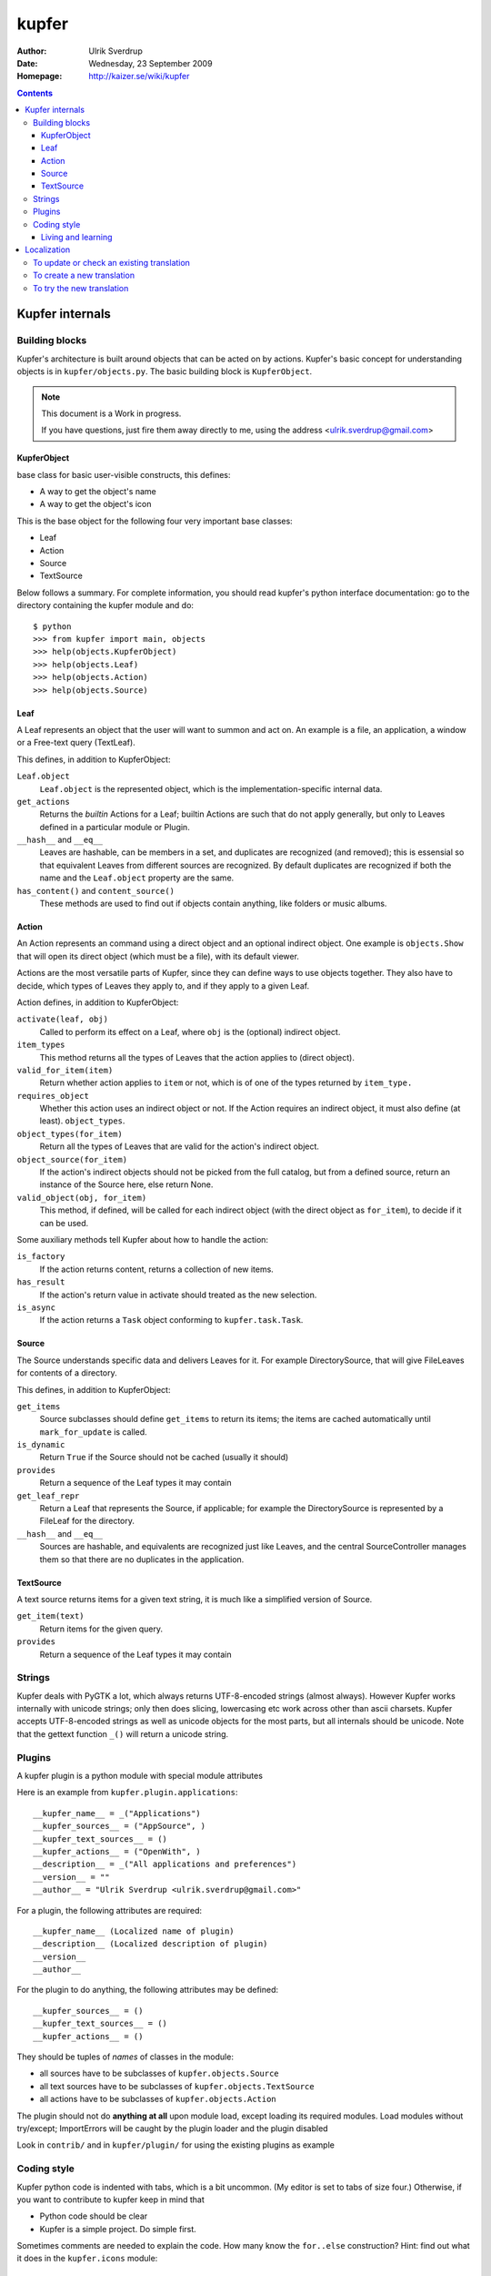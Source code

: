 ======
kupfer
======

:Author: Ulrik Sverdrup
:Date: Wednesday, 23 September 2009
:Homepage: http://kaizer.se/wiki/kupfer

.. contents::

Kupfer internals
================

Building blocks
---------------

Kupfer's architecture is built around objects that can be acted on by
actions. Kupfer's basic concept for understanding objects is in
``kupfer/objects.py``. The basic building block is ``KupferObject``.

.. note::

    This document is a Work in progress.

    If you have questions, just fire them away directly to me,
    using the address <ulrik.sverdrup@gmail.com>


KupferObject
............

base class for basic user-visible constructs, this defines:

* A way to get the object's name
* A way to get the object's icon

This is the base object for the following four very important base
classes:

* Leaf
* Action
* Source
* TextSource

Below follows a summary. For complete information, you should read
kupfer's python interface documentation: go to the directory containing
the kupfer module and do::

    $ python
    >>> from kupfer import main, objects
    >>> help(objects.KupferObject)
    >>> help(objects.Leaf)
    >>> help(objects.Action)
    >>> help(objects.Source)

Leaf
....

A Leaf represents an object that the user will want to summon and
act on. An example is a file, an application, a window or a Free-text
query (TextLeaf).

This defines, in addition to KupferObject:

``Leaf.object``
    ``Leaf.object`` is the represented object, which is the
    implementation-specific internal data.

``get_actions``
    Returns the *builtin* Actions for a Leaf; builtin Actions are such
    that do not apply generally, but only to Leaves defined in a
    particular module or Plugin.

``__hash__`` and ``__eq__``
    Leaves are hashable, can be members in a set, and duplicates are
    recognized (and removed); this is essensial so that equivalent
    Leaves from different sources are recognized. By default duplicates
    are recognized if both the name and the ``Leaf.object`` property are
    the same.

``has_content()`` and ``content_source()``
    These methods are used to find out if objects contain anything, like
    folders or music albums.

Action
......

An Action represents an command using a direct object and an optional
indirect object. One example is ``objects.Show`` that will open its
direct object (which must be a file), with its default viewer.

Actions are the most versatile parts of Kupfer, since they can define
ways to use objects together. They also have to decide, which types of
Leaves they apply to, and if they apply to a given Leaf.

Action defines, in addition to KupferObject:

``activate(leaf, obj)``
    Called to perform its effect on a Leaf, where ``obj`` is the
    (optional) indirect object.

``item_types``
    This method returns all the types of Leaves that the action
    applies to (direct object).
``valid_for_item(item)``
    Return whether action applies to ``item`` or not, which is of
    one of the types returned by ``item_type.``

``requires_object``
    Whether this action uses an indirect object or not. If the Action
    requires an indirect object, it must also define (at least).
    ``object_types``.
``object_types(for_item)``
    Return all the types of Leaves that are valid for the action's
    indirect object.
``object_source(for_item)``
    If the action's indirect objects should not be picked from the full
    catalog, but from a defined source, return an instance of the Source
    here, else return None.
``valid_object(obj, for_item)``
    This method, if defined,  will be called for each indirect object
    (with the direct object as ``for_item``), to decide if it can be
    used.

Some auxiliary methods tell Kupfer about how to handle the action:

``is_factory``
    If the action returns content, returns a collection of new items.
``has_result``
    If the action's return value in activate should treated as the new
    selection.
``is_async``
    If the action returns a ``Task`` object conforming to
    ``kupfer.task.Task``.

Source
......

The Source understands specific data and delivers Leaves for it. For
example DirectorySource, that will give FileLeaves for contents of a
directory.

This defines, in addition to KupferObject:

``get_items``
    Source subclasses should define ``get_items`` to return its items;
    the items are cached automatically until ``mark_for_update`` is
    called.
``is_dynamic``
    Return ``True`` if the Source should not be cached (usually it should)
``provides``
    Return a sequence of the Leaf types it may contain

``get_leaf_repr``
    Return a Leaf that represents the Source, if applicable; for example
    the DirectorySource is represented by a FileLeaf for the directory.
``__hash__`` and ``__eq__``
    Sources are hashable, and equivalents are recognized just like
    Leaves, and the central SourceController manages them so that there
    are no duplicates in the application.

TextSource
..........

A text source returns items for a given text string, it is much like a
simplified version of Source.

``get_item(text)``
    Return items for the given query.
``provides``
    Return a sequence of the Leaf types it may contain

Strings
-------

Kupfer deals with PyGTK a lot, which always returns UTF-8-encoded
strings (almost always). However Kupfer works internally with unicode
strings; only then does slicing, lowercasing etc work across other than
ascii charsets.
Kupfer accepts UTF-8-encoded strings as well as unicode objects for the
most parts, but all internals should be unicode. Note that the gettext
function ``_()`` will return a unicode string.

Plugins
-------

A kupfer plugin is a python module with special module attributes

Here is an example from ``kupfer.plugin.applications``::

	__kupfer_name__ = _("Applications")
	__kupfer_sources__ = ("AppSource", )
	__kupfer_text_sources__ = ()
	__kupfer_actions__ = ("OpenWith", )
	__description__ = _("All applications and preferences")
	__version__ = ""
	__author__ = "Ulrik Sverdrup <ulrik.sverdrup@gmail.com>"

For a plugin, the following attributes are required::

	__kupfer_name__ (Localized name of plugin)
	__description__ (Localized description of plugin)
	__version__
	__author__

For the plugin to do anything, the following attributes may be defined::

	__kupfer_sources__ = ()
	__kupfer_text_sources__ = ()
	__kupfer_actions__ = ()

They should be tuples of *names* of classes in the module:

* all sources have to be subclasses of ``kupfer.objects.Source``
* all text sources have to be subclasses of ``kupfer.objects.TextSource``
* all actions have to be subclasses of ``kupfer.objects.Action``

The plugin should not do **anything at all** upon module load, except
loading its required modules. Load modules without try/except;
ImportErrors will be caught by the plugin loader and the plugin disabled

Look in ``contrib/`` and in ``kupfer/plugin/`` for using the existing
plugins as example

Coding style
------------

Kupfer python code is indented with tabs, which is a bit uncommon. (My
editor is set to tabs of size four.) Otherwise, if you want to
contribute to kupfer keep in mind that

* Python code should be clear
* Kupfer is a simple project. Do simple first.

Sometimes comments are needed to explain the code. How many know the
``for..else`` construction? Hint: find out what it does in the
``kupfer.icons`` module::

	for item in sequence:
		...
	else:
		...

Living and learning
...................

Most of kupfer plugin code uses super statements such as::

	super(RecentsSource, self).__init__(_("Recent items"))

when writing new code, you should however use the following style::

	Source.__init__(self, _("Recent items"))

Why? Because the second version is easier to copy! If you copy the whole
class and rename it, which you often do to create new plugins, you have
don't have to-- you are probably using the same superclass.

Localization
============

kupfer is translated using gettext and it is managed in the build system
using intltool. Translation messages are located in the po/ directory.

To update or check an existing translation
------------------------------------------

To update with new strings, run::

    ./waf intlupdate

Then check all fuzzy messages, translate all untranslated messages.
Continue running ``./waf intlupdate`` to check that you have 0 fuzzy and
0 untranslated, then you're finished. ``./waf intlupdate`` will also run
a check of the consistency of the file, so that you know that all syntax
is correct.

If you want to send in the translation to a repository, or as a patch,
you can use git if you have a checked-out copy of kupfer::

    git add po/lang.po
    git commit -m "lang: Updated translation"

    # now we create a patch out of the latest change
    git format-patch HEAD^

where ``lang`` is the two-letter abbreviation. You can send the patch to
the mailing list kupfer-list@gnome.org.


To create a new translation
---------------------------

Add the language to ``po/LINGUAS`` with its (commonly) two-letter code.
Run ``./waf intlupdate`` and then edit the header in the ``po/lang.po``
file, filling in your name and other slots, and importantly the CHARSET.
You probably want to use UTF-8.

When the header is filled-in, run ``./waf intlupdate`` to see that it
runs without errors, and you should have a ``po/lang.po`` file ready for
translating.

To try the new translation
--------------------------

Make sure the translation is listed in ``po/LINGUAS``.

To try it, you have to install kupfer with ``./waf install``

If you run ``./kupfer-activate.sh`` from the working directory it won't
find the installed translations unless you make a symlink called
``locale`` to the installed location (for example
``~/.local/share/locale`` if install prefix was ``~/.local``).


.. topic:: Copyright

    The program Kupfer is released under the
    `GNU General Public Licence v3`:t: (or at your option, any later
    version). Please see the main program file for more information.

    This documentation is released under the same terms as the main
    program. The documentation sources are available inside the Kupfer
    source distribution.

    Copyright 2009, Ulrik Sverdrup <ulrik.sverdrup@gmail.com>

.. vim: ft=rst tw=72
.. this document best viewed with::
        TMP=$(tempfile); rst2html Manual.rst > $TMP; xdg-open $TMP
